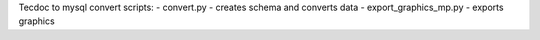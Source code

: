 Tecdoc to mysql convert scripts:
- convert.py - creates schema and converts data
- export_graphics_mp.py - exports graphics


